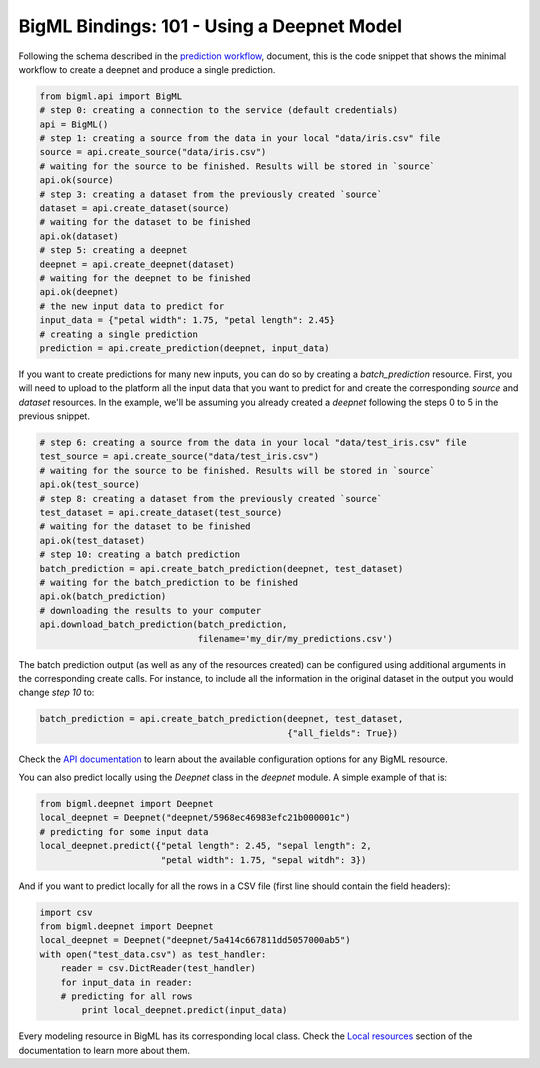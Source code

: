 BigML Bindings: 101 - Using a Deepnet Model
===========================================

Following the schema described in the `prediction workflow <api_sketch.html>`_,
document, this is the code snippet that shows the minimal workflow to
create a deepnet and produce a single prediction.

.. code-block:: python

    from bigml.api import BigML
    # step 0: creating a connection to the service (default credentials)
    api = BigML()
    # step 1: creating a source from the data in your local "data/iris.csv" file
    source = api.create_source("data/iris.csv")
    # waiting for the source to be finished. Results will be stored in `source`
    api.ok(source)
    # step 3: creating a dataset from the previously created `source`
    dataset = api.create_dataset(source)
    # waiting for the dataset to be finished
    api.ok(dataset)
    # step 5: creating a deepnet
    deepnet = api.create_deepnet(dataset)
    # waiting for the deepnet to be finished
    api.ok(deepnet)
    # the new input data to predict for
    input_data = {"petal width": 1.75, "petal length": 2.45}
    # creating a single prediction
    prediction = api.create_prediction(deepnet, input_data)

If you want to create predictions for many new inputs, you can do so by
creating
a `batch_prediction` resource. First, you will need to upload to the platform
all the input data that you want to predict for and create the corresponding
`source` and `dataset` resources. In the example, we'll be assuming you already
created a `deepnet` following the steps 0 to 5 in the previous snippet.

.. code-block:: python

    # step 6: creating a source from the data in your local "data/test_iris.csv" file
    test_source = api.create_source("data/test_iris.csv")
    # waiting for the source to be finished. Results will be stored in `source`
    api.ok(test_source)
    # step 8: creating a dataset from the previously created `source`
    test_dataset = api.create_dataset(test_source)
    # waiting for the dataset to be finished
    api.ok(test_dataset)
    # step 10: creating a batch prediction
    batch_prediction = api.create_batch_prediction(deepnet, test_dataset)
    # waiting for the batch_prediction to be finished
    api.ok(batch_prediction)
    # downloading the results to your computer
    api.download_batch_prediction(batch_prediction,
                                  filename='my_dir/my_predictions.csv')

The batch prediction output (as well as any of the resources created)
can be configured using additional arguments in the corresponding create calls.
For instance, to include all the information in the original dataset in the
output you would change `step 10` to:

.. code-block:: python

    batch_prediction = api.create_batch_prediction(deepnet, test_dataset,
                                                   {"all_fields": True})
Check the `API documentation <https://bigml.com/api/>`_ to learn about the
available configuration options for any BigML resource.

You can also predict locally using the `Deepnet`
class in the `deepnet` module. A simple example of that is:

.. code-block:: python

    from bigml.deepnet import Deepnet
    local_deepnet = Deepnet("deepnet/5968ec46983efc21b000001c")
    # predicting for some input data
    local_deepnet.predict({"petal length": 2.45, "sepal length": 2,
                           "petal width": 1.75, "sepal witdh": 3})

And if you want to predict locally for all the rows in a CSV file (first line
should contain the field headers):

.. code-block:: python

    import csv
    from bigml.deepnet import Deepnet
    local_deepnet = Deepnet("deepnet/5a414c667811dd5057000ab5")
    with open("test_data.csv") as test_handler:
        reader = csv.DictReader(test_handler)
        for input_data in reader:
        # predicting for all rows
            print local_deepnet.predict(input_data)

Every modeling resource in BigML has its corresponding local class. Check
the `Local resources <index.html#local-resources>`_ section of the
documentation to learn more about them.
